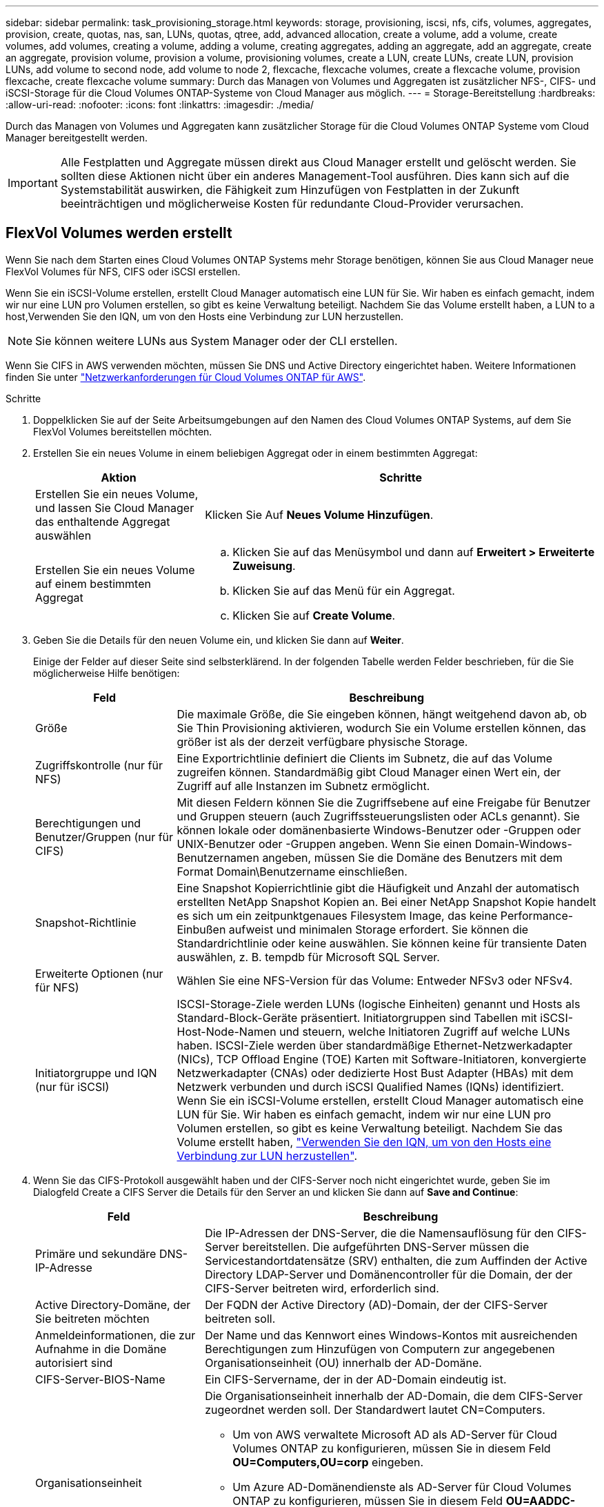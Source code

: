 ---
sidebar: sidebar 
permalink: task_provisioning_storage.html 
keywords: storage, provisioning, iscsi, nfs, cifs, volumes, aggregates, provision, create, quotas, nas, san, LUNs, quotas, qtree, add, advanced allocation, create a volume, add a volume, create volumes, add volumes, creating a volume, adding a volume, creating aggregates, adding an aggregate, add an aggregate, create an aggregate, provision volume, provision a volume, provisioning volumes, create a LUN, create LUNs, create LUN, provision LUNs, add volume to second node, add volume to node 2, flexcache, flexcache volumes, create a flexcache volume, provision flexcache, create flexcache volume 
summary: Durch das Managen von Volumes und Aggregaten ist zusätzlicher NFS-, CIFS- und iSCSI-Storage für die Cloud Volumes ONTAP-Systeme von Cloud Manager aus möglich. 
---
= Storage-Bereitstellung
:hardbreaks:
:allow-uri-read: 
:nofooter: 
:icons: font
:linkattrs: 
:imagesdir: ./media/


[role="lead"]
Durch das Managen von Volumes und Aggregaten kann zusätzlicher Storage für die Cloud Volumes ONTAP Systeme vom Cloud Manager bereitgestellt werden.


IMPORTANT: Alle Festplatten und Aggregate müssen direkt aus Cloud Manager erstellt und gelöscht werden. Sie sollten diese Aktionen nicht über ein anderes Management-Tool ausführen. Dies kann sich auf die Systemstabilität auswirken, die Fähigkeit zum Hinzufügen von Festplatten in der Zukunft beeinträchtigen und möglicherweise Kosten für redundante Cloud-Provider verursachen.



== FlexVol Volumes werden erstellt

Wenn Sie nach dem Starten eines Cloud Volumes ONTAP Systems mehr Storage benötigen, können Sie aus Cloud Manager neue FlexVol Volumes für NFS, CIFS oder iSCSI erstellen.

Wenn Sie ein iSCSI-Volume erstellen, erstellt Cloud Manager automatisch eine LUN für Sie. Wir haben es einfach gemacht, indem wir nur eine LUN pro Volumen erstellen, so gibt es keine Verwaltung beteiligt. Nachdem Sie das Volume erstellt haben,  a LUN to a host,Verwenden Sie den IQN, um von den Hosts eine Verbindung zur LUN herzustellen.


NOTE: Sie können weitere LUNs aus System Manager oder der CLI erstellen.

Wenn Sie CIFS in AWS verwenden möchten, müssen Sie DNS und Active Directory eingerichtet haben. Weitere Informationen finden Sie unter link:reference_networking_aws.html["Netzwerkanforderungen für Cloud Volumes ONTAP für AWS"].

.Schritte
. Doppelklicken Sie auf der Seite Arbeitsumgebungen auf den Namen des Cloud Volumes ONTAP Systems, auf dem Sie FlexVol Volumes bereitstellen möchten.
. Erstellen Sie ein neues Volume in einem beliebigen Aggregat oder in einem bestimmten Aggregat:
+
[cols="30,70"]
|===
| Aktion | Schritte 


| Erstellen Sie ein neues Volume, und lassen Sie Cloud Manager das enthaltende Aggregat auswählen | Klicken Sie Auf *Neues Volume Hinzufügen*. 


| Erstellen Sie ein neues Volume auf einem bestimmten Aggregat  a| 
.. Klicken Sie auf das Menüsymbol und dann auf *Erweitert > Erweiterte Zuweisung*.
.. Klicken Sie auf das Menü für ein Aggregat.
.. Klicken Sie auf *Create Volume*.


|===
. Geben Sie die Details für den neuen Volume ein, und klicken Sie dann auf *Weiter*.
+
Einige der Felder auf dieser Seite sind selbsterklärend. In der folgenden Tabelle werden Felder beschrieben, für die Sie möglicherweise Hilfe benötigen:

+
[cols="25,75"]
|===
| Feld | Beschreibung 


| Größe | Die maximale Größe, die Sie eingeben können, hängt weitgehend davon ab, ob Sie Thin Provisioning aktivieren, wodurch Sie ein Volume erstellen können, das größer ist als der derzeit verfügbare physische Storage. 


| Zugriffskontrolle (nur für NFS) | Eine Exportrichtlinie definiert die Clients im Subnetz, die auf das Volume zugreifen können. Standardmäßig gibt Cloud Manager einen Wert ein, der Zugriff auf alle Instanzen im Subnetz ermöglicht. 


| Berechtigungen und Benutzer/Gruppen (nur für CIFS) | Mit diesen Feldern können Sie die Zugriffsebene auf eine Freigabe für Benutzer und Gruppen steuern (auch Zugriffssteuerungslisten oder ACLs genannt). Sie können lokale oder domänenbasierte Windows-Benutzer oder -Gruppen oder UNIX-Benutzer oder -Gruppen angeben. Wenn Sie einen Domain-Windows-Benutzernamen angeben, müssen Sie die Domäne des Benutzers mit dem Format Domain\Benutzername einschließen. 


| Snapshot-Richtlinie | Eine Snapshot Kopierrichtlinie gibt die Häufigkeit und Anzahl der automatisch erstellten NetApp Snapshot Kopien an. Bei einer NetApp Snapshot Kopie handelt es sich um ein zeitpunktgenaues Filesystem Image, das keine Performance-Einbußen aufweist und minimalen Storage erfordert. Sie können die Standardrichtlinie oder keine auswählen. Sie können keine für transiente Daten auswählen, z. B. tempdb für Microsoft SQL Server. 


| Erweiterte Optionen (nur für NFS) | Wählen Sie eine NFS-Version für das Volume: Entweder NFSv3 oder NFSv4. 


| Initiatorgruppe und IQN (nur für iSCSI) | ISCSI-Storage-Ziele werden LUNs (logische Einheiten) genannt und Hosts als Standard-Block-Geräte präsentiert. Initiatorgruppen sind Tabellen mit iSCSI-Host-Node-Namen und steuern, welche Initiatoren Zugriff auf welche LUNs haben. ISCSI-Ziele werden über standardmäßige Ethernet-Netzwerkadapter (NICs), TCP Offload Engine (TOE) Karten mit Software-Initiatoren, konvergierte Netzwerkadapter (CNAs) oder dedizierte Host Bust Adapter (HBAs) mit dem Netzwerk verbunden und durch iSCSI Qualified Names (IQNs) identifiziert. Wenn Sie ein iSCSI-Volume erstellen, erstellt Cloud Manager automatisch eine LUN für Sie. Wir haben es einfach gemacht, indem wir nur eine LUN pro Volumen erstellen, so gibt es keine Verwaltung beteiligt. Nachdem Sie das Volume erstellt haben, link:task_provisioning_storage.html#connecting-a-lun-to-a-host["Verwenden Sie den IQN, um von den Hosts eine Verbindung zur LUN herzustellen"]. 
|===
. Wenn Sie das CIFS-Protokoll ausgewählt haben und der CIFS-Server noch nicht eingerichtet wurde, geben Sie im Dialogfeld Create a CIFS Server die Details für den Server an und klicken Sie dann auf *Save and Continue*:
+
[cols="30,70"]
|===
| Feld | Beschreibung 


| Primäre und sekundäre DNS-IP-Adresse | Die IP-Adressen der DNS-Server, die die Namensauflösung für den CIFS-Server bereitstellen. Die aufgeführten DNS-Server müssen die Servicestandortdatensätze (SRV) enthalten, die zum Auffinden der Active Directory LDAP-Server und Domänencontroller für die Domain, der der CIFS-Server beitreten wird, erforderlich sind. 


| Active Directory-Domäne, der Sie beitreten möchten | Der FQDN der Active Directory (AD)-Domain, der der CIFS-Server beitreten soll. 


| Anmeldeinformationen, die zur Aufnahme in die Domäne autorisiert sind | Der Name und das Kennwort eines Windows-Kontos mit ausreichenden Berechtigungen zum Hinzufügen von Computern zur angegebenen Organisationseinheit (OU) innerhalb der AD-Domäne. 


| CIFS-Server-BIOS-Name | Ein CIFS-Servername, der in der AD-Domain eindeutig ist. 


| Organisationseinheit  a| 
Die Organisationseinheit innerhalb der AD-Domain, die dem CIFS-Server zugeordnet werden soll. Der Standardwert lautet CN=Computers.

** Um von AWS verwaltete Microsoft AD als AD-Server für Cloud Volumes ONTAP zu konfigurieren, müssen Sie in diesem Feld *OU=Computers,OU=corp* eingeben.
** Um Azure AD-Domänendienste als AD-Server für Cloud Volumes ONTAP zu konfigurieren, müssen Sie in diesem Feld *OU=AADDC-Computer* oder *OU=AADDC-Benutzer* eingeben.https://docs.microsoft.com/en-us/azure/active-directory-domain-services/create-ou["Azure-Dokumentation: Erstellen Sie eine Organisationseinheit (Organisationseinheit, OU) in einer von Azure AD-Domänendiensten gemanagten Domäne"^]




| DNS-Domäne | Die DNS-Domain für die Cloud Volumes ONTAP Storage Virtual Machine (SVM). In den meisten Fällen entspricht die Domäne der AD-Domäne. 


| NTP-Server | Wählen Sie *Active Directory-Domäne verwenden* aus, um einen NTP-Server mit Active Directory-DNS zu konfigurieren. Wenn Sie einen NTP-Server mit einer anderen Adresse konfigurieren müssen, sollten Sie die API verwenden. Siehe link:api.html["Cloud Manager API-Entwicklerleitfaden"^] Entsprechende Details. 
|===
. Wählen Sie auf der Seite Nutzungsprofil, Festplattentyp und Tiering-Richtlinie aus, ob Sie Funktionen der Storage-Effizienz aktivieren möchten, wählen Sie einen Festplattentyp aus und bearbeiten Sie die Tiering-Richtlinie falls erforderlich.
+
Weitere Informationen finden Sie unter:

+
** link:task_planning_your_config.html#choosing-a-volume-usage-profile["Allgemeines zu Volume-Nutzungsprofilen"]
** link:task_planning_your_config.html#sizing-your-system-in-aws["Dimensionierung Ihres Systems in AWS"]
** link:task_planning_your_config.html#sizing-your-system-in-azure["Dimensionierung Ihres Systems in Azure"]
** link:concept_data_tiering.html["Data Tiering - Übersicht"]


. Klicken Sie Auf *Go*.


Cloud Volumes ONTAP stellt das Volume bereit.

Wenn Sie eine CIFS-Freigabe bereitgestellt haben, erteilen Sie Benutzern oder Gruppen Berechtigungen für die Dateien und Ordner, und überprüfen Sie, ob diese Benutzer auf die Freigabe zugreifen und eine Datei erstellen können.

Wenn Sie Kontingente auf Volumes anwenden möchten, müssen Sie System Manager oder die CLI verwenden. Mithilfe von Quotas können Sie den Speicherplatz und die Anzahl der von einem Benutzer, einer Gruppe oder qtree verwendeten Dateien einschränken oder nachverfolgen.



== Erstellen von FlexVol Volumes auf dem zweiten Node in einer HA-Konfiguration

Standardmäßig erstellt Cloud Manager Volumes auf dem ersten Node in einer HA-Konfiguration. Wenn Sie eine Aktiv/Aktiv-Konfiguration benötigen, in der beide Nodes Daten für Clients bereitstellen, müssen Sie Aggregate und Volumes auf dem zweiten Node erstellen.

.Schritte
. Doppelklicken Sie auf der Seite Arbeitsumgebungen auf den Namen der Cloud Volumes ONTAP Arbeitsumgebung, in der Sie Aggregate managen möchten.
. Klicken Sie auf das Menü-Symbol und dann auf *Erweitert > Erweiterte Zuweisung*.
. Klicken Sie auf *Aggregat hinzufügen* und erstellen Sie dann das Aggregat.
. Wählen Sie für Home Node den zweiten Node im HA-Paar aus.
. Nachdem Cloud Manager das Aggregat erstellt hat, wählen Sie es aus und klicken Sie dann auf *Create Volume*.
. Geben Sie Details für den neuen Volume ein und klicken Sie dann auf *Erstellen*.


Sie können bei Bedarf weitere Volumes auf diesem Aggregat erstellen.


IMPORTANT: Bei HA-Paaren, die in mehreren AWS Availability Zones implementiert sind, müssen Sie das Volume mithilfe der Floating-IP-Adresse des Node, auf dem sich das Volume befindet, an Clients mounten.



== Aggregate werden erstellt

Sie können Aggregate selbst erstellen oder Cloud Manager bei der Erstellung von Volumes verwenden lassen. Der Vorteil der Erstellung von Aggregaten besteht darin, dass Sie die zugrunde liegende Festplattengröße wählen können, um das Aggregat an die Kapazität und Performance zu dimensionieren, die Sie benötigen.

.Schritte
. Doppelklicken Sie auf der Seite Arbeitsumgebungen auf den Namen der Cloud Volumes ONTAP Instanz, auf der Sie Aggregate managen möchten.
. Klicken Sie auf das Menüsymbol und dann auf *Erweitert > Erweiterte Zuweisung*.
. Klicken Sie auf *Add Aggregate* und geben Sie dann Details für das Aggregat an.
+
Hilfe zu Festplattentyp und Festplattengröße finden Sie unter link:task_planning_your_config.html["Planung Ihrer Konfiguration"].

. Klicken Sie auf *Go* und dann auf *Genehmigen und Kaufen*.




== Verbinden einer LUN mit einem Host

Wenn Sie ein iSCSI-Volume erstellen, erstellt Cloud Manager automatisch eine LUN für Sie. Wir haben es einfach gemacht, indem wir nur eine LUN pro Volumen erstellen, so gibt es keine Verwaltung beteiligt. Verwenden Sie nach dem Erstellen des Volumes den IQN, um von den Hosts eine Verbindung zur LUN herzustellen.

Beachten Sie Folgendes:

. Das automatische Kapazitätsmanagement von Cloud Manager gilt nicht für LUNs. Wenn Cloud Manager eine LUN erstellt, wird die Autogrow Funktion deaktiviert.
. Sie können weitere LUNs aus System Manager oder der CLI erstellen.


.Schritte
. Doppelklicken Sie auf der Seite Arbeitsumgebungen auf die Arbeitsumgebung Cloud Volumes ONTAP, in der Sie Volumes managen möchten.
. Wählen Sie ein Volume aus, und klicken Sie dann auf *Ziel-IQN*.
. Klicken Sie auf *Kopieren*, um den IQN-Namen zu kopieren.
. Richten Sie eine iSCSI-Verbindung vom Host zur LUN ein.
+
** http://docs.netapp.com/ontap-9/topic/com.netapp.doc.exp-iscsi-rhel-cg/GUID-15E8C226-BED5-46D0-BAED-379EA4311340.html["ONTAP 9 iSCSI Express-Konfiguration für Red hat Enterprise Linux: Starten der iSCSI-Sitzungen mit dem Ziel"^]
** http://docs.netapp.com/ontap-9/topic/com.netapp.doc.exp-iscsi-cpg/GUID-857453EC-90E9-4AB6-B543-83827CF374BF.html["ONTAP 9 iSCSI Express-Konfiguration für Windows: Starten von iSCSI-Sitzungen mit dem Ziel"^]






== Beschleunigen Sie den Datenzugriff mit FlexCache Volumes

Ein FlexCache Volume ist ein Storage Volume, das NFS-gelesene Daten aus einem Ursprungs-Volume (oder Quell-Volume) zwischenspeichert. Nachfolgende Lesezugriffe auf die zwischengespeicherten Daten führen zu einem schnelleren Zugriff auf diese Daten.

FlexCache Volumes beschleunigen den Zugriff auf Daten oder verlagern den Datenverkehr von Volumes, auf die stark zugegriffen wird. FlexCache Volumes tragen zu einer besseren Performance bei, insbesondere wenn Clients wiederholt auf dieselben Daten zugreifen müssen, da die Daten direkt ohne Zugriff auf das Ursprungs-Volume bereitgestellt werden können. FlexCache Volumes eignen sich gut für leseintensive System-Workloads.

Cloud Manager bietet derzeit kein Management von FlexCache Volumes, aber ONTAP CLI oder ONTAP System Manager ermöglicht die Erstellung und das Management von FlexCache Volumes:

* http://docs.netapp.com/ontap-9/topic/com.netapp.doc.pow-fc-mgmt/home.html["FlexCache Volumes für schnelleren Datenzugriff – Power Guide"^]
* http://docs.netapp.com/ontap-9/topic/com.netapp.doc.onc-sm-help-960/GUID-07F4C213-076D-4FE8-A8E3-410F49498D49.html["FlexCache Volumes werden in System Manager erstellt"^]


Ab Version 3.7.2 generiert Cloud Manager eine FlexCache Lizenz für alle neuen Cloud Volumes ONTAP Systeme. Die Lizenz beinhaltet ein Nutzungslimit von 500 GB.


NOTE: Zum Generieren der Lizenz muss Cloud Manager auf \https://ipa-signer.cloudmanager.netapp.com zugreifen. Stellen Sie sicher, dass diese URL von Ihrer Firewall aus zugänglich ist.

video::PBNPVRUeT1o[youtube,width=848,height=480]